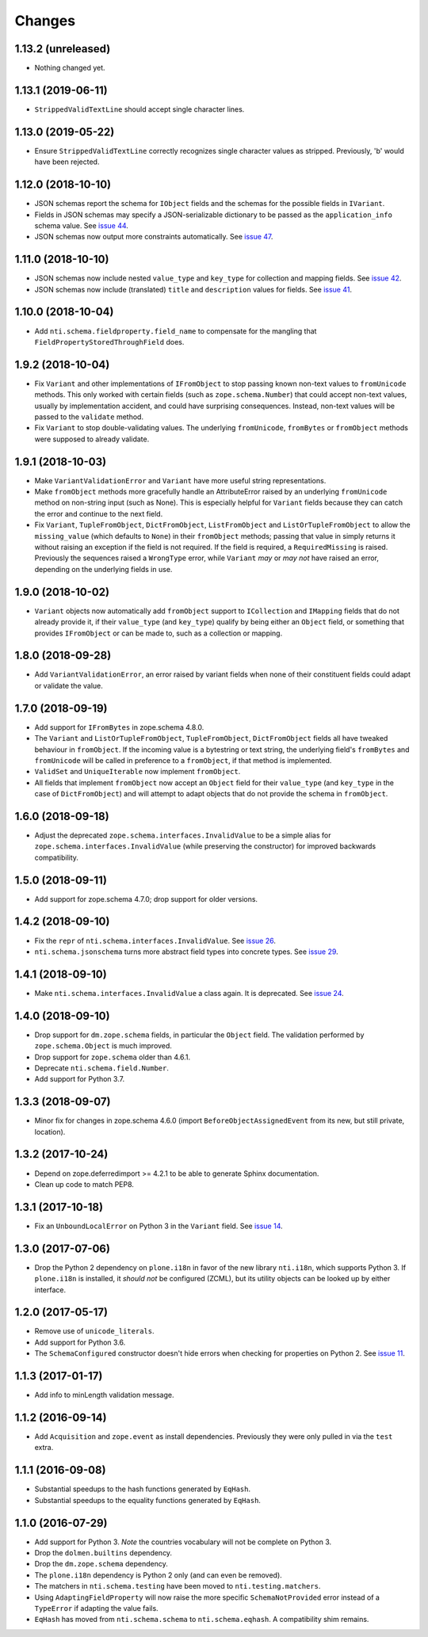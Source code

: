 =========
 Changes
=========

1.13.2 (unreleased)
===================

- Nothing changed yet.


1.13.1 (2019-06-11)
===================

- ``StrippedValidTextLine`` should accept single character lines.

1.13.0 (2019-05-22)
===================

- Ensure ``StrippedValidTextLine`` correctly recognizes single character values
  as stripped. Previously, 'b' would have been rejected.

1.12.0 (2018-10-10)
===================

- JSON schemas report the schema for ``IObject`` fields
  and the schemas for the possible fields in ``IVariant``.

- Fields in JSON schemas may specify a JSON-serializable dictionary
  to be passed as the ``application_info`` schema value. See `issue 44
  <https://github.com/NextThought/nti.schema/issues/44>`_.

- JSON schemas now output more constraints automatically. See `issue
  47 <https://github.com/NextThought/nti.schema/pull/48>`_.

1.11.0 (2018-10-10)
===================

- JSON schemas now include nested ``value_type`` and ``key_type`` for
  collection and mapping fields. See `issue 42
  <https://github.com/NextThought/nti.schema/issues/42>`_.

- JSON schemas now include (translated) ``title`` and ``description``
  values for fields. See `issue 41
  <https://github.com/NextThought/nti.schema/issues/41>`_.


1.10.0 (2018-10-04)
===================

- Add ``nti.schema.fieldproperty.field_name`` to compensate for the
  mangling that ``FieldPropertyStoredThroughField`` does.


1.9.2 (2018-10-04)
==================

- Fix ``Variant`` and other implementations of ``IFromObject`` to stop
  passing known non-text values to ``fromUnicode`` methods. This only
  worked with certain fields (such as ``zope.schema.Number``) that
  could accept non-text values, usually by implementation accident,
  and could have surprising consequences. Instead, non-text values
  will be passed to the ``validate`` method.

- Fix ``Variant`` to stop double-validating values. The underlying
  ``fromUnicode``, ``fromBytes`` or ``fromObject`` methods were
  supposed to already validate.

1.9.1 (2018-10-03)
==================

- Make ``VariantValidationError`` and ``Variant`` have more useful
  string representations.

- Make ``fromObject`` methods more gracefully handle an AttributeError
  raised by an underlying ``fromUnicode`` method on non-string input
  (such as None). This is especially helpful for ``Variant`` fields
  because they can catch the error and continue to the next field.

- Fix ``Variant``, ``TupleFromObject``, ``DictFromObject``,
  ``ListFromObject`` and ``ListOrTupleFromObject`` to allow the
  ``missing_value`` (which defaults to ``None``) in their
  ``fromObject`` methods; passing that value in simply returns it
  without raising an exception if the field is not required. If the
  field is required, a ``RequiredMissing`` is raised. Previously the
  sequences raised a ``WrongType`` error, while ``Variant`` *may* or
  *may not* have raised an error, depending on the underlying fields
  in use.


1.9.0 (2018-10-02)
==================

- ``Variant`` objects now automatically add ``fromObject`` support to
  ``ICollection`` and ``IMapping`` fields that do not already provide
  it, if their ``value_type`` (and ``key_type``) qualify by being
  either an ``Object`` field, or something that provides
  ``IFromObject`` or can be made to, such as a collection or mapping.


1.8.0 (2018-09-28)
==================

- Add ``VariantValidationError``, an error raised by variant fields
  when none of their constituent fields could adapt or validate the
  value.


1.7.0 (2018-09-19)
==================

- Add support for ``IFromBytes`` in zope.schema 4.8.0.

- The ``Variant`` and ``ListOrTupleFromObject``, ``TupleFromObject``,
  ``DictFromObject`` fields all have tweaked behaviour in
  ``fromObject``. If the incoming value is a bytestring or text
  string, the underlying field's ``fromBytes`` and ``fromUnicode``
  will be called in preference to a ``fromObject``, if that method is
  implemented.

- ``ValidSet`` and ``UniqueIterable`` now implement ``fromObject``.

- All fields that implement ``fromObject`` now accept an ``Object``
  field for their ``value_type`` (and ``key_type`` in the case of
  ``DictFromObject``) and will attempt to adapt objects that do not
  provide the schema in ``fromObject``.

1.6.0 (2018-09-18)
==================

- Adjust the deprecated ``zope.schema.interfaces.InvalidValue`` to be
  a simple alias for ``zope.schema.interfaces.InvalidValue`` (while
  preserving the constructor) for improved backwards compatibility.


1.5.0 (2018-09-11)
==================

- Add support for zope.schema 4.7.0; drop support for older versions.


1.4.2 (2018-09-10)
==================

- Fix the ``repr`` of ``nti.schema.interfaces.InvalidValue``. See
  `issue 26 <https://github.com/NextThought/nti.schema/issues/26>`_.

- ``nti.schema.jsonschema`` turns more abstract field types into
  concrete types. See `issue 29 <https://github.com/NextThought/nti.schema/issues/29>`_.

1.4.1 (2018-09-10)
==================

- Make ``nti.schema.interfaces.InvalidValue`` a class again. It is
  deprecated. See `issue 24 <https://github.com/NextThought/nti.schema/issues/24>`_.


1.4.0 (2018-09-10)
==================

- Drop support for ``dm.zope.schema`` fields, in particular the
  ``Object`` field. The validation performed by ``zope.schema.Object``
  is much improved.

- Drop support for ``zope.schema`` older than 4.6.1.

- Deprecate ``nti.schema.field.Number``.

- Add support for Python 3.7.

1.3.3 (2018-09-07)
==================

- Minor fix for changes in zope.schema 4.6.0 (import
  ``BeforeObjectAssignedEvent`` from its new, but still private, location).


1.3.2 (2017-10-24)
==================

- Depend on zope.deferredimport >= 4.2.1 to be able to generate Sphinx
  documentation.
- Clean up code to match PEP8.


1.3.1 (2017-10-18)
==================

- Fix an ``UnboundLocalError`` on Python 3 in the ``Variant`` field.
  See `issue 14 <https://github.com/NextThought/nti.schema/issues/14>`_.


1.3.0 (2017-07-06)
==================

- Drop the Python 2 dependency on ``plone.i18n`` in favor of the new
  library ``nti.i18n``, which supports Python 3. If ``plone.i18n`` is
  installed, it *should not* be configured (ZCML), but its utility
  objects can be looked up by either interface.


1.2.0 (2017-05-17)
==================

- Remove use of ``unicode_literals``.

- Add support for Python 3.6.

- The ``SchemaConfigured`` constructor doesn't hide errors when
  checking for properties on Python 2. See `issue 11
  <https://github.com/NextThought/nti.schema/issues/11>`_.


1.1.3 (2017-01-17)
==================

- Add info to minLength validation message.


1.1.2 (2016-09-14)
==================

- Add ``Acquisition`` and ``zope.event`` as install dependencies.
  Previously they were only pulled in via the ``test`` extra.


1.1.1 (2016-09-08)
==================

- Substantial speedups to the hash functions generated by ``EqHash``.
- Substantial speedups to the equality functions generated by ``EqHash``.

1.1.0 (2016-07-29)
==================
- Add support for Python 3. *Note* the countries vocabulary will not
  be complete on Python 3.
- Drop the ``dolmen.builtins`` dependency.
- Drop the ``dm.zope.schema`` dependency.
- The ``plone.i18n`` dependency is Python 2 only (and can even be
  removed).
- The matchers in ``nti.schema.testing`` have been moved to
  ``nti.testing.matchers``.
- Using ``AdaptingFieldProperty`` will now raise the more specific
  ``SchemaNotProvided`` error instead of a ``TypeError`` if adapting
  the value fails.
- ``EqHash`` has moved from ``nti.schema.schema`` to
  ``nti.schema.eqhash``. A compatibility shim remains.
